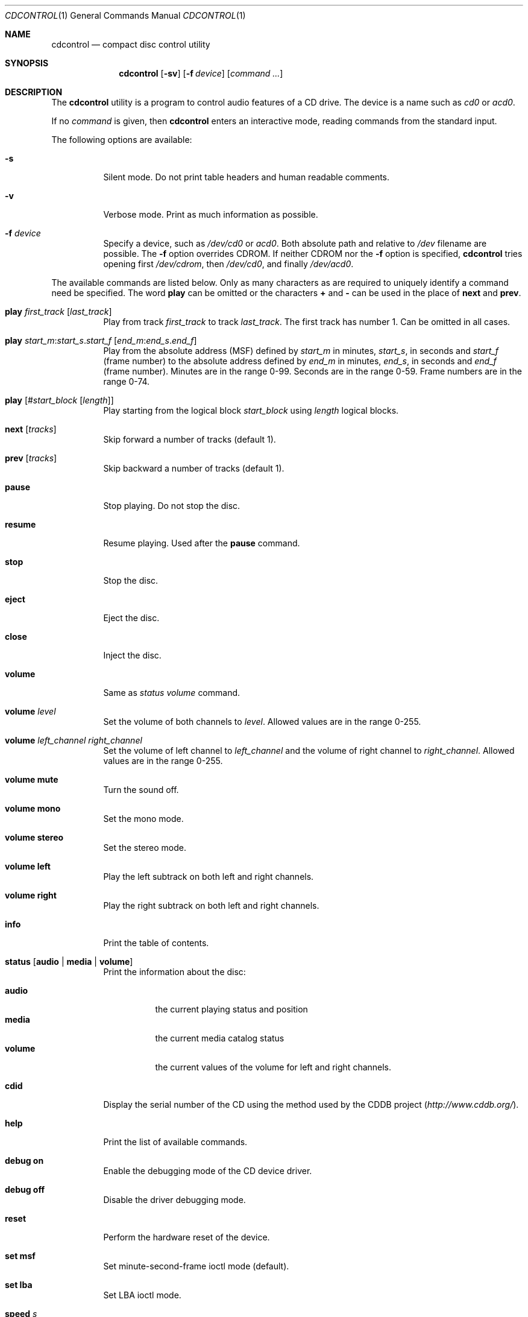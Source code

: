 .\" $FreeBSD: releng/11.0/usr.sbin/cdcontrol/cdcontrol.1 233648 2012-03-29 05:02:12Z eadler $
.\"
.Dd June 27, 2008
.Dt CDCONTROL 1
.Os
.Sh NAME
.Nm cdcontrol
.Nd compact disc control utility
.Sh SYNOPSIS
.Nm
.Op Fl sv
.Op Fl f Ar device
.Op Ar command ...
.Sh DESCRIPTION
The
.Nm
utility is a program to control audio features of a CD drive.
The device is a name such
as
.Pa cd0
or
.Pa acd0 .
.Pp
If no
.Ar command
is given, then
.Nm
enters an interactive mode, reading commands from the standard input.
.Pp
The following options are available:
.Bl -tag -width indent
.It Fl s
Silent mode.
Do not print table headers and human readable comments.
.It Fl v
Verbose mode.
Print as much information as possible.
.It Fl f Ar device
Specify a device, such as
.Pa /dev/cd0
or
.Pa acd0 .
Both absolute path and relative to
.Pa /dev
filename are possible.
The
.Fl f
option overrides
.Ev CDROM .
If neither
.Ev CDROM
nor the
.Fl f
option is specified,
.Nm
tries opening first
.Pa /dev/cdrom ,
then
.Pa /dev/cd0 ,
and finally
.Pa /dev/acd0 .
.El
.Pp
The available commands are listed below.
Only as many
characters as are required to uniquely identify a command
need be specified.
The word
.Ic play
can be omitted or the characters
.Ic +
and
.Ic -
can be used in the
place of
.Ic next
and
.Ic prev .
.Bl -tag -width indent
.It Ic play Ar first_track Op Ar last_track
Play from track
.Ar first_track
to track
.Ar last_track .
The first track has number 1.
Can be omitted in all cases.
.It Xo
.Ic play
.Ar start_m : Ns Ar start_s . Ns Ar start_f
.Op Ar end_m : Ns Ar end_s . Ns Ar end_f
.Xc
Play from the absolute address
(MSF) defined by
.Ar start_m
in minutes,
.Ar start_s ,
in seconds and
.Ar start_f
(frame number) to the absolute address defined by
.Ar end_m
in minutes,
.Ar end_s ,
in seconds and
.Ar end_f
(frame number).
Minutes are in the range 0-99.
Seconds are in the range 0-59.
Frame numbers are in the range 0-74.
.It Ic play Op # Ns Ar start_block Op Ar length
Play starting from the logical block
.Ar start_block
using
.Ar length
logical blocks.
.It Ic next Op Ar tracks
Skip forward a number of tracks (default 1).
.It Ic prev Op Ar tracks
Skip backward a number of tracks (default 1).
.It Ic pause
Stop playing.
Do not stop the disc.
.It Ic resume
Resume playing.
Used after the
.Ic pause
command.
.It Ic stop
Stop the disc.
.It Ic eject
Eject the disc.
.It Ic close
Inject the disc.
.It Ic volume
Same as
.Em status volume
command.
.It Ic volume Ar level
Set the volume of both channels to
.Ar level .
Allowed values are in the range 0-255.
.It Ic volume Ar left_channel right_channel
Set the volume of left channel to
.Ar left_channel
and the volume of right channel to
.Ar right_channel .
Allowed values are in the range 0-255.
.It Ic volume Cm mute
Turn the sound off.
.It Ic volume Cm mono
Set the mono mode.
.It Ic volume Cm stereo
Set the stereo mode.
.It Ic volume Cm left
Play the left subtrack on both left and right channels.
.It Ic volume Cm right
Play the right subtrack on both left and right channels.
.It Ic info
Print the table of contents.
.It Ic status Op Cm audio | media | volume
Print the information about the disc:
.Pp
.Bl -tag -width ".Cm volume" -compact
.It Cm audio
the current playing status and position
.It Cm media
the current media catalog status
.It Cm volume
the current values of the volume for left and right channels.
.El
.It Ic cdid
Display the serial number of the CD using the method used by the
.Tn CDDB
project
.Pq Pa http://www.cddb.org/ .
.It Ic help
Print the list of available commands.
.It Ic debug Cm on
Enable the debugging mode of the CD device driver.
.It Ic debug Cm off
Disable the driver debugging mode.
.It Ic reset
Perform the hardware reset of the device.
.It Ic set Cm msf
Set minute-second-frame ioctl mode (default).
.It Ic set Cm lba
Set LBA ioctl mode.
.It Ic speed Ar s
Set the highest speed that the drive should use for reading data.
The units are multiples of a single speed CDROM (150 KB/s).
Specify
.Dq Li max
to use the drive's fastest speed.
.It Ic quit
Quit the program.
.El
.Sh ENVIRONMENT
The following environment variables affect the execution of
.Nm :
.Bl -tag -width ".Ev CD_DRIVE"
.It Ev CDROM
The CD device to use, if one is not specified with the
.Fl f
option.
.It Ev CDPLAY , CD_DRIVE , DISC , MUSIC_CD
These variables have been deprecated in favour of
.Ev CDROM .
.El
.Sh FILES
.Bl -tag -width ".Pa /dev/mcd0" -compact
.It Pa /dev/cd0
.It Pa /dev/mcd0
.It Pa /dev/acd0
.El
.Sh HISTORY
The
.Nm
command appeared in
.Fx 2.1 .
.Sh AUTHORS
.An Jean-Marc Zucconi
.An Andrey A. Chernov
.An Serge V. Vakulenko
